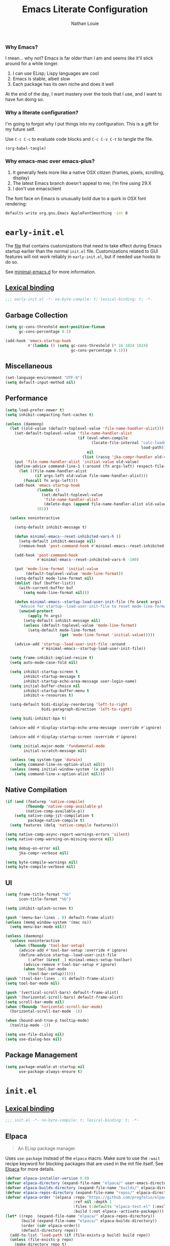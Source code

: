 #+TITLE: Emacs Literate Configuration
#+AUTHOR: Nathan Louie
#+DESCRIPTION: My personal Emacs configuration as a literate Org file
#+STARTUP: overview
#+PROPERTY: header-args :tangle "init.el"

*** Why Emacs?

I mean... why not? Emacs is far older than I am and seems like it'll stick around for a while longer.

1. I can use ELisp; Lispy languages are cool
2. Emacs is stable, albeit slow
3. Each package has its own niche and does it well

At the end of the day, I want mastery over the tools that I use, and I want to have fun doing so.

*** Why a literate configuration?

I'm going to forgot why I put things into my configuration. This is a gift for my future self.

Use =C-c C-c= to evaluate code blocks and =C-c C-v C-t= to tangle the file.

#+begin_src emacs-lisp :tangle no :results none
(org-babel-tangle)
#+end_src

*** Why emacs-mac over emacs-plus?

1. It generally feels more like a native OSX citizen (frames, pixels, scrolling, display)
2. The latest Emacs branch doesn't appeal to me; I'm fine using 29.X
3. I don't use emacsclient

The font face on Emacs is unusually bold due to a quirk in OSX font rendering:

#+begin_src bash :tangle no
  defaults write org.gnu.Emacs AppleFontSmoothing -int 0
#+end_src

* =early-init.el=
:PROPERTIES:
:CUSTOM_ID: early-init
:END:

The [[file:early-init.el][file]] that contains customizations that need to take effect during Emacs startup earlier than the normal =init.el= file. Customizations related to GUI features will not work reliably in =early-init.el=, but if needed use hooks to do so.

See [[https://github.com/jamescherti/minimal-emacs.d][minimal-emacs.d]] for more information.

** [[https://www.gnu.org/software/emacs/manual/html_node/elisp/Lexical-Binding.html][Lexical binding]]

#+begin_src emacs-lisp :tangle "early-init.el"
  ;;; early-init.el -*- no-byte-compile: t; lexical-binding: t; -*-
#+end_src

** Garbage Collection

#+begin_src emacs-lisp :tangle "early-init.el"
  (setq gc-cons-threshold most-positive-fixnum
        gc-cons-percentage 0.5)

  (add-hook 'emacs-startup-hook
            #'(lambda () (setq gc-cons-threshold (* 16 1024 1024)
                               gc-cons-percentage 0.1)))
#+end_src

** Miscellaneous

#+begin_src emacs-lisp :tangle "early-init.el"
  (set-language-environment "UTF-8")
  (setq default-input-method nil)
#+end_src

** Performance

#+begin_src emacs-lisp :tangle "early-init.el"
  (setq load-prefer-newer t)
  (setq inhibit-compacting-font-caches t)

  (unless (daemonp)
    (let ((old-value (default-toplevel-value 'file-name-handler-alist)))
      (set-default-toplevel-value 'file-name-handler-alist
                                  (if (eval-when-compile
                                        (locate-file-internal "calc-loaddefs.el"
                                                              load-path))
                                      nil
                                    (list (rassq 'jka-compr-handler old-value))))
      (put 'file-name-handler-alist 'initial-value old-value)
      (define-advice command-line-1 (:around (fn args-left) respect-file-handlers)
        (let ((file-name-handler-alist
               (if args-left old-value file-name-handler-alist)))
          (funcall fn args-left)))
      (add-hook 'emacs-startup-hook
                (lambda ()
                  (set-default-toplevel-value
                   'file-name-handler-alist
                   (delete-dups (append file-name-handler-alist old-value))))
                101))

    (unless noninteractive

      (setq-default inhibit-message t)

      (defun minimal-emacs--reset-inhibited-vars-h ()
        (setq-default inhibit-message nil)
        (remove-hook 'post-command-hook #'minimal-emacs--reset-inhibited-vars-h))

      (add-hook 'post-command-hook
                #'minimal-emacs--reset-inhibited-vars-h -100)

      (put 'mode-line-format 'initial-value
           (default-toplevel-value 'mode-line-format))
      (setq-default mode-line-format nil)
      (dolist (buf (buffer-list))
        (with-current-buffer buf
          (setq mode-line-format nil)))

      (defun minimal-emacs--startup-load-user-init-file (fn &rest args)
        "Advice for startup--load-user-init-file to reset mode-line-format."
        (unwind-protect
            (apply fn args)
          (setq-default inhibit-message nil)
          (unless (default-toplevel-value 'mode-line-format)
            (setq-default mode-line-format
                          (get 'mode-line-format 'initial-value)))))

      (advice-add 'startup--load-user-init-file :around
                  #'minimal-emacs--startup-load-user-init-file))

    (setq frame-inhibit-implied-resize t)
    (setq auto-mode-case-fold nil)

    (setq inhibit-startup-screen t
          inhibit-startup-message t
          inhibit-startup-echo-area-message user-login-name)
    (setq initial-buffer-choice nil
          inhibit-startup-buffer-menu t
          inhibit-x-resources t)

    (setq-default bidi-display-reordering 'left-to-right
                  bidi-paragraph-direction 'left-to-right)

    (setq bidi-inhibit-bpa t)

    (advice-add #'display-startup-echo-area-message :override #'ignore)

    (advice-add #'display-startup-screen :override #'ignore)

    (setq initial-major-mode 'fundamental-mode
          initial-scratch-message nil)

    (unless (eq system-type 'darwin)
      (setq command-line-ns-option-alist nil))
    (unless (memq initial-window-system '(x pgtk))
      (setq command-line-x-option-alist nil)))
#+end_src

** Native Compilation

#+begin_src emacs-lisp :tangle "early-init.el"
  (if (and (featurep 'native-compile)
           (fboundp 'native-comp-available-p)
           (native-comp-available-p))
      (setq native-comp-jit-compilation t
            package-native-compile t)
    (setq features (delq 'native-compile features)))

  (setq native-comp-async-report-warnings-errors 'silent)
  (setq native-comp-warning-on-missing-source nil)

  (setq debug-on-error nil
        jka-compr-verbose nil)

  (setq byte-compile-warnings nil)
  (setq byte-compile-verbose nil)
#+end_src

** UI

#+begin_src emacs-lisp :tangle "early-init.el"
  (setq frame-title-format "%b"
        icon-title-format "%b")

  (setq inhibit-splash-screen t)

  (push '(menu-bar-lines . 0) default-frame-alist)
  (unless (memq window-system '(mac ns))
    (setq menu-bar-mode nil))

  (unless (daemonp)
    (unless noninteractive
      (when (fboundp 'tool-bar-setup)
        (advice-add #'tool-bar-setup :override #'ignore)
        (define-advice startup--load-user-init-file
            (:after (&rest _) minimal-emacs-setup-toolbar)
          (advice-remove #'tool-bar-setup #'ignore)
          (when tool-bar-mode
            (tool-bar-setup))))))
  (push '(tool-bar-lines . 0) default-frame-alist)
  (setq tool-bar-mode nil)

  (push '(vertical-scroll-bars) default-frame-alist)
  (push '(horizontal-scroll-bars) default-frame-alist)
  (setq scroll-bar-mode nil)
  (when (fboundp 'horizontal-scroll-bar-mode)
    (horizontal-scroll-bar-mode -1))

  (when (bound-and-true-p tooltip-mode)
    (tooltip-mode -1))

  (setq use-file-dialog nil)
  (setq use-dialog-box nil)
#+end_src

** Package Management

#+begin_src emacs-lisp :tangle "early-init.el"
  (setq package-enable-at-startup nil
        use-package-always-ensure t)
#+end_src

* =init.el=
:PROPERTIES:
:CUSTOM_ID: init
:END:

** [[https://www.gnu.org/software/emacs/manual/html_node/elisp/Lexical-Binding.html][Lexical binding]]

#+begin_src emacs-lisp
  ;;; init.el -*- no-byte-compile: t; lexical-binding: t; -*-
#+end_src

** Elpaca

#+begin_quote
An ELisp package manager.
#+end_quote

Uses =use-package= instead of the =elpaca= macro. Make sure to use the =:wait= recipe keyword for blocking packages that are used in the init file itself. See [[https://github.com/progfolio/elpaca][Elpaca]] for more details.

#+begin_src emacs-lisp
  (defvar elpaca-installer-version 0.8)
  (defvar elpaca-directory (expand-file-name "elpaca/" user-emacs-directory))
  (defvar elpaca-builds-directory (expand-file-name "builds/" elpaca-directory))
  (defvar elpaca-repos-directory (expand-file-name "repos/" elpaca-directory))
  (defvar elpaca-order '(elpaca :repo "https://github.com/progfolio/elpaca.git"
                                :ref nil :depth 1
                                :files (:defaults "elpaca-test.el" (:exclude "extensions"))
                                :build (:not elpaca--activate-package)))
  (let* ((repo  (expand-file-name "elpaca/" elpaca-repos-directory))
         (build (expand-file-name "elpaca/" elpaca-builds-directory))
         (order (cdr elpaca-order))
         (default-directory repo))
    (add-to-list 'load-path (if (file-exists-p build) build repo))
    (unless (file-exists-p repo)
      (make-directory repo t)
      (when (< emacs-major-version 28) (require 'subr-x))
      (condition-case-unless-debug err
          (if-let* ((buffer (pop-to-buffer-same-window "*elpaca-bootstrap*"))
                    ((zerop (apply #'call-process `("git" nil ,buffer t "clone"
                                                    ,@(when-let* ((depth (plist-get order :depth)))
                                                        (list (format "--depth=%d" depth) "--no-single-branch"))
                                                    ,(plist-get order :repo) ,repo))))
                    ((zerop (call-process "git" nil buffer t "checkout"
                                          (or (plist-get order :ref) "--"))))
                    (emacs (concat invocation-directory invocation-name))
                    ((zerop (call-process emacs nil buffer nil "-Q" "-L" "." "--batch"
                                          "--eval" "(byte-recompile-directory \".\" 0 'force)")))
                    ((require 'elpaca))
                    ((elpaca-generate-autoloads "elpaca" repo)))
              (progn (message "%s" (buffer-string)) (kill-buffer buffer))
            (error "%s" (with-current-buffer buffer (buffer-string))))
        ((error) (warn "%s" err) (delete-directory repo 'recursive))))
    (unless (require 'elpaca-autoloads nil t)
      (require 'elpaca)
      (elpaca-generate-autoloads "elpaca" repo)
      (load "./elpaca-autoloads")))
  (add-hook 'after-init-hook #'elpaca-process-queues)
  (elpaca `(,@elpaca-order))

  (elpaca elpaca-use-package
    (elpaca-use-package-mode))

  (elpaca-wait)
#+end_src

** Better Defaults
*** Networking

#+begin_src emacs-lisp
  (setq ffap-machine-p-known 'reject)
#+end_src

*** Warnings

#+begin_src emacs-lisp
  (setq ad-redefinition-action 'accept)
  (setq warning-suppress-types '((lexical-binding)))
  (setq warning-minimum-level :error)
#+end_src

*** Minibuffer

#+begin_src emacs-lisp
  (setq enable-recursive-minibuffers t)

  (setq minibuffer-prompt-properties
        '(read-only t intangible t cursor-intangible t face
                    minibuffer-prompt))
  (add-hook 'minibuffer-setup-hook #'cursor-intangible-mode)
#+end_src

*** UI

#+begin_src emacs-lisp
  (setq idle-update-delay 1.0)
  (if (boundp 'use-short-answers)
      (setq use-short-answers t)
    (advice-add #'yes-or-no-p :override #'y-or-n-p))
  (defalias #'view-hello-file #'ignore)
#+end_src

*** Show Parenthesis

#+begin_src emacs-lisp
  (setq show-paren-delay 0.1
        show-paren-highlight-openparen t
        show-paren-when-point-inside-paren t
        show-paren-when-point-in-periphery t)
  (show-paren-mode +1)
#+end_src

*** Compilation

#+begin_src emacs-lisp
  (setq compilation-always-kill t
        compilation-ask-about-save nil
        compilation-scroll-output 'first-error)
#+end_src

*** Miscellaneous

#+begin_src emacs-lisp
  (setq whitespace-line-column nil)

  (setq rainbow-delimiters-max-face-count 5)

  (setq-default display-line-numbers-width 3)
  (setq-default display-line-numbers-widen t)

  (setq truncate-string-ellipsis "…")

  (setq read-process-output-max (* 512 1024))

  (setq redisplay-skip-fontification-on-input t)

  (setq eldoc-documentation-strategy 'eldoc-documentation-compose-eagerly)

  (setq abbrev-file-name (expand-file-name "abbrev_defs" user-emacs-directory))

  (setq x-underline-at-descent-line nil)
  (setq indicate-buffer-boundaries 'left)

  (cua-mode 1)
  (winner-mode 1)
  (delete-selection-mode 1)
  (add-hook 'prog-mode-hook 'display-line-numbers-mode)
  (add-hook 'text-mode-hook 'visual-line-mode)
  (let ((hl-line-hooks '(text-mode-hook prog-mode-hook)))
    (mapc (lambda (hook) (add-hook hook 'hl-line-mode)) hl-line-hooks))
#+end_src

*** Files

#+begin_src emacs-lisp
  (setq delete-by-moving-to-trash (not noninteractive))
  (setq find-file-suppress-same-file-warnings t)

  (setq find-file-visit-truename t
        vc-follow-symlinks t)

  (setq split-width-threshold 170
        split-height-threshold nil)

  (setq window-divider-default-bottom-width 1
        window-divider-default-places t
        window-divider-default-right-width 1)
#+end_src

#+begin_src emacs-lisp
  (setq create-lockfiles nil
        make-backup-files nil)

  (setq auto-save-default t
        auto-save-include-big-deletions t
        auto-save-interval 200
        auto-save-timeout 20)

  (let ((auto-save-dir (concat user-emacs-directory "auto-save/")))
    (unless (file-exists-p auto-save-dir)
      (make-directory auto-save-dir))
    (setq auto-save-file-name-transforms `((".*" ,auto-save-dir t)))
    (setq auto-save-list-file-prefix auto-save-dir)
    (setq tramp-auto-save-directory auto-save-dir))

  (setq auto-save-include-big-deletions t)
#+end_src

*** Auto Revert

#+begin_src emacs-lisp
  (setq revert-without-query (list ".")
        auto-revert-stop-on-user-input nil
        auto-revert-verbose t)

  (setq auto-revert-avoid-polling t
        auto-revert-interval 5
        auto-revert-check-vc-info t)

  (setq global-auto-revert-non-file-buffers t)
#+end_src

*** Buffers

#+begin_src emacs-lisp
  (setq switch-to-buffer-obey-display-actions t)

  (setq uniquify-buffer-name-style 'forward)

  (setq comint-prompt-read-only t)
  (setq comint-buffer-maximum-size 2048)

  (setq confirm-nonexistent-file-or-buffer nil)
#+end_src

*** Version Control

#+begin_src emacs-lisp
  (setq vc-git-print-log-follow t)
  (setq vc-make-backup-files nil)
#+end_src

*** recentf

#+begin_src emacs-lisp
  (setq recentf-max-saved-items 300)
  (setq recentf-max-menu-items 15)
  (setq recentf-auto-cleanup 'never)
  (defun minimal-emacs--cleanup-hook ()
    "Run `recentf-cleanup' if `recentf' is loaded and `recentf-mode' is enabled."
    (when (and (featurep 'recentf)
               recentf-mode
               (fboundp 'recentf-cleanup))
      (recentf-cleanup)))
  (add-hook 'kill-emacs-hook #'minimal-emacs--cleanup-hook)

  (setq recentf-exclude (list "^/\\(?:ssh\\|su\\|sudo\\)?:"))
#+end_src

*** saveplace

#+begin_src emacs-lisp
  (setq save-place-file (expand-file-name "saveplace" user-emacs-directory))
  (setq save-place-limit 600)
#+end_src

*** savehist

#+begin_src emacs-lisp
  (setq history-length 300)
  (setq savehist-save-minibuffer-history t)
#+end_src

*** Frames and Windows

#+begin_src emacs-lisp
  (setq frame-inhibit-implied-resize t
        frame-resize-pixelwise t)

  (setq window-resize-pixelwise nil)

  (setq resize-mini-windows 'grow-only)
#+end_src

*** Scrolling

#+begin_src emacs-lisp
  (setq scroll-error-top-bottom t)

  (setq scroll-preserve-screen-position t)

  (setq scroll-conservatively 10)

  (setq scroll-step 1)

  (setq auto-window-vscroll nil)

  (setq scroll-margin 0)

  (setq hscroll-margin 2
        hscroll-step 1)

  (setq pixel-scroll-precision-use-momentum nil)
  (pixel-scroll-precision-mode 1)
#+end_src

*** Mouse

#+begin_src emacs-lisp
  (setq mouse-yank-at-point nil)

  (setq mouse-wheel-scroll-amount '(2 ((shift) . hscroll))
        mouse-wheel-scroll-amount-horizontal 2)
#+end_src

*** Cursor

#+begin_src emacs-lisp
  (blink-cursor-mode -1)

  (setq blink-matching-paren nil)

  (setq x-stretch-cursor nil)

  (setq-default cursor-in-non-selected-windows nil)
  (setq highlight-nonselected-windows nil)
#+end_src

*** Annoyances

#+begin_src emacs-lisp
  (setq visible-bell nil)
  (setq ring-bell-function #'ignore)

  (setq delete-pair-blink-delay 0.03)
#+end_src

*** Indent and Formatting

#+begin_src emacs-lisp
  (setq-default left-fringe-width  8)
  (setq-default right-fringe-width 8)

  (setq-default indicate-buffer-boundaries nil)
  (setq-default indicate-empty-lines nil)

  (setq-default word-wrap t)

  (setq-default truncate-lines t)

  (setq truncate-partial-width-windows nil)

  (setq-default indent-tabs-mode nil
                tab-width 4)

  (setq-default tab-always-indent nil)

  (setq read-extended-command-predicate #'command-completion-default-include-p)

  (setq comment-multi-line t)

  (setq-default fill-column 80)

  (setq sentence-end-double-space nil)
  (add-hook 'before-save-hook #'delete-trailing-whitespace)

  (setq require-final-newline t)

  (setq kill-do-not-save-duplicates t)

  (setq comment-empty-lines t)

  (setq lazy-highlight-initial-delay 0)
#+end_src

*** Modeline

#+begin_src emacs-lisp
  (setq display-time-default-load-average nil)
  (setq line-number-mode t)
  (setq column-number-mode t)
#+end_src

*** Filetype

#+begin_src emacs-lisp
  (setq python-indent-guess-indent-offset-verbose nil)

  (setq sh-indent-after-continuation 'always)
#+end_src

*** Dired

#+begin_src emacs-lisp
  (setq dired-free-space nil
        dired-dwim-target t
        dired-deletion-confirmer 'y-or-n-p
        dired-filter-verbose nil
        dired-recursive-deletes 'top
        dired-recursive-copies  'always
        dired-create-destination-dirs 'ask
        dired-auto-revert-buffer #'dired-buffer-stale-p
        image-dired-thumb-size 150)

  (setq dired-clean-confirm-killing-deleted-buffers nil)

  (setq dired-omit-verbose nil)
  (setq dired-omit-files (concat "\\`[.]?#\\|\\`[.][.]?\\'"
                                 "\\|\\(?:\\.js\\)?\\.meta\\'"
                                 "\\|\\.\\(?:elc|a\\|o\\|pyc\\|pyo\\|swp\\|class\\)\\'"
                                 "\\|^\\.DS_Store\\'"
                                 "\\|^\\.\\(?:svn\\|git\\)\\'"
                                 "\\|^\\.ccls-cache\\'"
                                 "\\|^__pycache__\\'"
                                 "\\|^\\.project\\(?:ile\\)?\\'"
                                 "\\|^flycheck_.*"
                                 "\\|^flymake_.*"))

  (setq ls-lisp-verbosity nil)
  (setq ls-lisp-dirs-first t)
#+end_src

*** Font

#+begin_src emacs-lisp
  (setq global-text-scale-adjust-resizes-frames nil)

  (setq treesit-font-lock-level 4)

  (set-face-attribute 'default nil :family "RobotoMono Nerd Font" :height 240 :weight 'medium)
#+end_src

*** Ediff

#+begin_src emacs-lisp
  (setq ediff-window-setup-function #'ediff-setup-windows-plain
        ediff-split-window-function #'split-window-horizontally)
#+end_src

*** Help

#+begin_src emacs-lisp
  (setq apropos-do-all t)

  (setq help-enable-completion-autoload nil)
  (setq help-enable-autoload nil)
  (setq help-enable-symbol-autoload nil)
#+end_src

*** Encoding

#+begin_src emacs-lisp
  (prefer-coding-system 'utf-8)
  (set-keyboard-coding-system 'utf-8)
  (set-terminal-coding-system 'utf-8)
  (set-default-coding-systems 'utf-8)
  (setq ispell-dictionary "en_US")
#+end_src

*** OSX Specific

#+begin_src emacs-lisp
  (when (eq system-type 'darwin)
    (setq ns-use-native-fullscreen t
          mac-option-key-is-meta nil
          mac-command-key-is-meta t
          mac-command-modifier 'meta
          mac-option-modifier nil
          mac-use-title-bar nil)
    (setq dired-use-ls-dired nil))
#+end_src

Makes sure that clipboard works properly in TTY.

#+begin_src emacs-lisp
  (defun copy-from-osx ()
    (shell-command-to-string "pbpaste"))
  (defun paste-to-osx (text &optional push)
    (let ((process-connection-type nil))
      (let ((proc (start-process "pbcopy" "*Messages*" "pbcopy")))
        (process-send-string proc text)
        (process-send-eof proc))))
  (when (and (not (display-graphic-p))
             (eq system-type 'darwin))
    (setq interprogram-cut-function 'paste-to-osx)
    (setq interprogram-paste-function 'copy-from-osx))
#+end_src

*** Activate Hooks

#+begin_src emacs-lisp
  (add-hook 'after-init-hook #'global-auto-revert-mode)
  (add-hook 'after-init-hook #'recentf-mode)
  (add-hook 'after-init-hook #'savehist-mode)
  (add-hook 'after-init-hook #'save-place-mode)
#+end_src

** Which-Key

#+begin_quote
Displays keybindings.
#+end_quote

#+begin_src emacs-lisp
  (use-package which-key
    :custom
    (which-key-idle-delay 0.2)
    :config
    (which-key-mode))
#+end_src

** Uniquify

#+begin_quote
Makes buffer names with the same name unique.
#+end_quote

#+begin_src emacs-lisp
  (use-package uniquify
    :ensure nil
    :custom
    (uniquify-buffer-name-style 'reverse)
    (uniquify-separator "•")
    (uniquify-after-kill-buffer-p t)
    (uniquify-ignore-buffers-re "^\\*"))
#+end_src

** Tramp

#+begin_quote
Transparent Remote Access, Multiple Protocols, editing remote files
#+end_quote

#+begin_src emacs-lisp
  (setq tramp-terminal-type "tramp")
#+end_src

If the above doesn’t work, use =sshx= instead of =ssh=. See this [[https://www.emacswiki.org/emacs/TrampMode#h5o-9][link]] for more details.

** Dependencies

Seems like Elpaca has issues with how =eldoc= and =seq= are installed. This should get rid of =Warning (emacs): eldoc loaded before Elpaca bactivation=.

#+begin_src emacs-lisp
  (unload-feature 'eldoc t)
  (setq custom-delayed-init-variables '())
  (setq global-eldoc-mode nil)

  (elpaca eldoc
    (require 'eldoc)
    (global-eldoc-mode))

  (defun +elpaca-unload-seq (e)
    (and (featurep 'seq) (unload-feature 'seq t))
    (elpaca--continue-build e))

  (defun +elpaca-seq-build-steps ()
    (append (butlast (if (file-exists-p (expand-file-name "seq" elpaca-builds-directory))
                         elpaca--pre-built-steps elpaca-build-steps))
            (list '+elpaca-unload-seq 'elpaca--activate-package)))
  (elpaca `(seq :build ,(+elpaca-seq-build-steps)))

  (use-package jsonrpc
    :ensure (:wait t)
    :defer t)

  (setq eglot-sync-connect 1
        eglot-autoshutdown t)
  (setq eglot-extend-to-xref t)
  (setq jsonrpc-event-hook nil)
  (setq eglot-events-buffer-size 0)
  (setq eglot-report-progress nil)

  (setq eglot-events-buffer-config '(:size 0 :format full))

  (setq flymake-fringe-indicator-position 'left-fringe)
  (setq flymake-show-diagnostics-at-end-of-line nil)
  (setq flymake-suppress-zero-counters t)
  (setq flymake-wrap-around nil)
#+end_src

** Magit

#+begin_quote
A Git interface.
#+end_quote

#+begin_src emacs-lisp
  (use-package transient
    :defer t)

  (use-package magit
    :defer t
    :bind
    (("C-c g b" . 'magit-branch)
     ("C-c g B" . 'magit-blame)
     ("C-c g c" . 'magit-clone)
     ("C-c g f" . 'magit-find-file)
     ("C-c g i" . 'magit-init)
     ("C-c g l" . 'magit-log-buffer-file)
     ("C-c g m" . 'magit-dispatch)
     ("C-c g S" . 'magit-stage-file)
     ("C-c g s" . 'magit-status)
     ("C-c g U" . 'magit-unstage-file))
    :custom
    (magit-diff-refine-hunk 'all)
    :config
    (transient-bind-q-to-quit))

  (use-package forge
    :after magit
    :custom
    (forge-add-default-bindings nil)
    (forge-display-in-status-buffer nil)
    (forge-add-pullreq-refspec nil))
#+end_src
